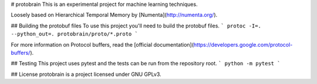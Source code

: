 
# protobrain
This is an experimental project for machine learning techniques.

Loosely based on Hierarchical Temporal Memory by [Numenta](http://numenta.org/).

## Building the protobuf files
To use this project you'll need to build the protobuf files.
```
protoc -I=. --python_out=. protobrain/proto/*.proto
```

For more information on Protocol buffers, read the [official documentation](https://developers.google.com/protocol-buffers/).

## Testing
This project uses pytest and the tests can be run from the repository root.
```
python -m pytest
```

## License
protobrain is a project licensed under GNU GPLv3.


